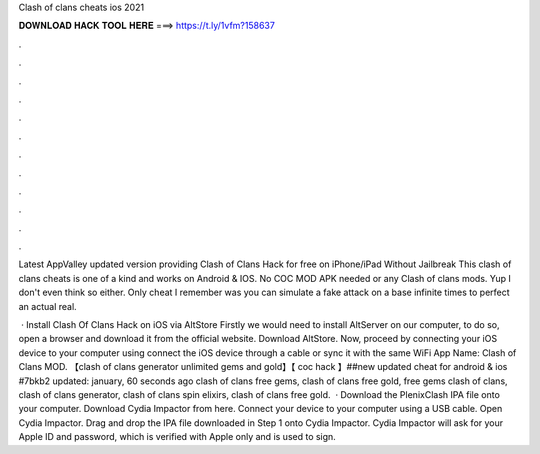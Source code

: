 Clash of clans cheats ios 2021



𝐃𝐎𝐖𝐍𝐋𝐎𝐀𝐃 𝐇𝐀𝐂𝐊 𝐓𝐎𝐎𝐋 𝐇𝐄𝐑𝐄 ===> https://t.ly/1vfm?158637



.



.



.



.



.



.



.



.



.



.



.



.

Latest AppValley updated version providing Clash of Clans Hack for free on iPhone/iPad Without Jailbreak  This clash of clans cheats is one of a kind and works on Android & IOS. No COC MOD APK needed or any Clash of clans mods. Yup I don't even think so either. Only cheat I remember was you can simulate a fake attack on a base infinite times to perfect an actual real.

 · Install Clash Of Clans Hack on iOS via AltStore Firstly we would need to install AltServer on our computer, to do so, open a browser and download it from the official website. Download AltStore. Now, proceed by connecting your iOS device to your computer using  connect the iOS device through a cable or sync it with the same WiFi App Name: Clash of Clans MOD. 【clash of clans generator unlimited gems and gold】【 coc hack 】##new updated cheat for android & ios #7bkb2 updated: january, 60 seconds ago clash of clans free gems, clash of clans free gold, free gems clash of clans, clash of clans generator, clash of clans spin elixirs, clash of clans free gold.  · Download the PlenixClash IPA file onto your computer. Download Cydia Impactor from here. Connect your device to your computer using a USB cable. Open Cydia Impactor. Drag and drop the IPA file downloaded in Step 1 onto Cydia Impactor. Cydia Impactor will ask for your Apple ID and password, which is verified with Apple only and is used to sign.
